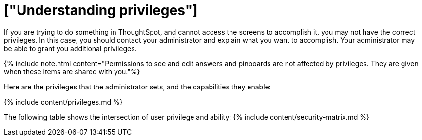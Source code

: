 = ["Understanding privileges"]
:last_updated: 07/31/2019
:permalink: /:collection/:path.html
:sidebar: mydoc_sidebar
:summary: The things you can do in ThoughtSpot are determined by the privileges you have. Privileges are granted through group membership.

If you are trying to do something in ThoughtSpot, and cannot access the screens to accomplish it, you may not have the correct privileges.
In this case, you should contact your administrator and explain what you want to accomplish.
Your administrator may be able to grant you additional privileges.

{% include note.html content="Permissions to see and edit answers and pinboards are not affected by privileges.
They are given when these items are shared with you."%}

Here are the privileges that the administrator sets, and the capabilities they enable:

{% include content/privileges.md %}

The following table shows the intersection of user privilege and ability: {% include content/security-matrix.md %}
